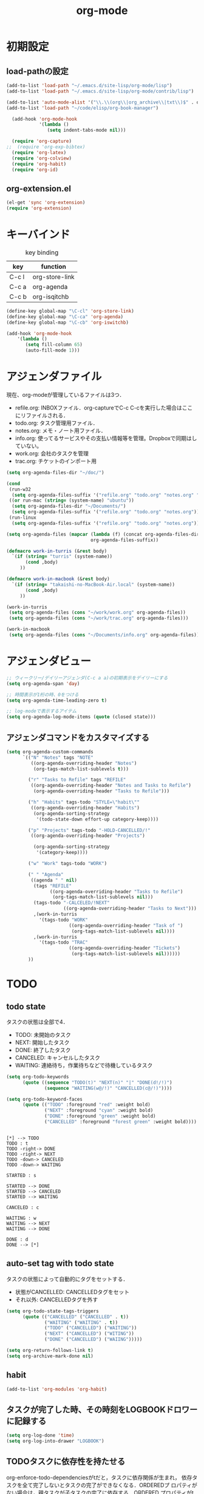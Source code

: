 #+TITLE: org-mode
#+AUTHOR: Ryo Takaishi
#+LINK_HOME: http://repl.info/
#+LINK_UP: http://repl.info/emacs/config/
#+OPTIONS: toc:nil author:nil creator:nil
#+STARTUP: overview

* 初期設定
 :PROPERTIES:
 :MTIME: 1323692477
 :MTIME-1: <2011-12-12 月 21:21:17>
 :END:
** load-pathの設定
 :PROPERTIES:
 :Modified: 1323683081
 :Modified-1: <2011-12-12 月 18:44:41>
 :MTIME: 1324372118
 :MTIME-1: <2011-12-20 火 18:08:38>
 :END:
 #+BEGIN_SRC emacs-lisp
   (add-to-list 'load-path "~/.emacs.d/site-lisp/org-mode/lisp")
   (add-to-list 'load-path "~/.emacs.d/site-lisp/org-mode/contrib/lisp")

   (add-to-list 'auto-mode-alist '("\\.\\(org\\|org_archive\\|txt\\)$" . org-mode))
   (add-to-list 'load-path "~/code/elisp/org-book-manager")

     (add-hook 'org-mode-hook
               '(lambda ()
                  (setq indent-tabs-mode nil)))

     (require 'org-capture)
   ;;  (require 'org-exp-bibtex)
     (require 'org-latex)
     (require 'org-colview)
     (require 'org-habit)
     (require 'org-id)
 #+END_SRC

** org-extension.el

#+BEGIN_SRC emacs-lisp
  (el-get 'sync 'org-extension)
  (require 'org-extension)
#+END_SRC

* キーバインド
 :PROPERTIES:
 :MTIME: 1324283605
 :MTIME-1: <2011-12-19 月 17:33:25>
 :END:

 #+CAPTION: key binding
 #+ATTR_HTML:
 | key   | function       |
 |-------+----------------|
 | C-c l | org-store-link |
 | C-c a | org-agenda     |
 | C-c b | org-isqitchb   |


 #+BEGIN_SRC emacs-lisp
 (define-key global-map "\C-cl" 'org-store-link)
 (define-key global-map "\C-ca" 'org-agenda)
 (define-key global-map "\C-cb" 'org-iswitchb)

 (add-hook 'org-mode-hook
     '(lambda ()
        (setq fill-column 65)
        (auto-fill-mode 1)))
 #+END_SRC
* アジェンダファイル

 現在、org-modeが管理しているファイルは3つ．

 - refile.org: INBOXファイル．org-captureでC-c C-cを実行した場合はここにリファイルされる．
 - todo.org: タスク管理用ファイル．
 - notes.org: メモ・ノート用ファイル．
 - info.org: 使ってるサービスやその支払い情報等を管理。Dropboxで同期はしていない。
 - work.org: 会社のタスクを管理
 - trac.org: チケットのインポート用

 #+BEGIN_SRC emacs-lisp
   (setq org-agenda-files-dir "~/doc/")

   (cond
    (run-w32
     (setq org-agenda-files-suffix '("refile.org" "todo.org" "notes.org" "work.org")))
    ((or run-mac (string= (system-name) "ubuntu"))
     (setq org-agenda-files-dir "~/Documents/")
     (setq org-agenda-files-suffix '("refile.org" "todo.org" "notes.org")))
    (run-linux
     (setq org-agenda-files-suffix '("refile.org" "todo.org" "notes.org"))))

   (setq org-agenda-files (mapcar (lambda (f) (concat org-agenda-files-dir f))
                                  org-agenda-files-suffix))

   (defmacro work-in-turris (&rest body)
     `(if (string= "turris" (system-name))
          (cond ,body)
        ))

   (defmacro work-in-macbook (&rest body)
     `(if (string= "takaishi-no-MacBook-Air.local" (system-name))
          (cond ,body)
        ))

   (work-in-turris
    (setq org-agenda-files (cons "~/work/work.org" org-agenda-files))
    (setq org-agenda-files (cons "~/work/trac.org" org-agenda-files)))

   (work-in-macbook
    (setq org-agenda-files (cons "~/Documents/info.org" org-agenda-files)))
 #+END_SRC
* アジェンダビュー

 #+BEGIN_SRC emacs-lisp
   ;; ウィークリー/デイリーアジェンダ(C-c a a)の初期表示をデイリーにする
   (setq org-agenda-span 'day)

   ;; 時間表示が1桁の時、0をつける
   (setq org-agenda-time-leading-zero t)

   ;; log-modeで表示するアイテム
   (setq org-agenda-log-mode-items (quote (closed state)))
 #+END_SRC
** アジェンダコマンドをカスタマイズする
 #+BEGIN_SRC emacs-lisp
   (setq org-agenda-custom-commands
         `(("N" "Notes" tags "NOTE"
            ((org-agenda-overriding-header "Notes")
             (org-tags-match-list-sublevels t)))

           ("r" "Tasks to Refile" tags "REFILE"
            ((org-agenda-overriding-header "Notes and Tasks to Refile")
             (org-agenda-overriding-header "Tasks to Refile")))

           ("h" "Habits" tags-todo "STYLE=\"habit\""
            ((org-agenda-overriding-header "Habits")
             (org-agenda-sorting-strategy
              '(todo-state-down effort-up category-keep))))

           ("p" "Projects" tags-todo "-HOLD-CANCELLED/!"
            ((org-agenda-overriding-header "Projects")

             (org-agenda-sorting-strategy
              '(category-keep))))

           ("w" "Work" tags-todo "WORK")

           (" " "Agenda"
            ((agenda " " nil)
             (tags "REFILE"
                   ((org-agenda-overriding-header "Tasks to Refile")
                    (org-tags-match-list-sublevels nil)))
             (tags-todo "-CALCELED/!NEXT"
                        ((org-agenda-overriding-header "Tasks to Next")))
             ,(work-in-turris
               '(tags-todo "WORK"
                          ((org-agenda-overriding-header "Task of ")
                           (org-tags-match-list-sublevels nil))))
             ,(work-in-turris
               '(tags-todo "TRAC"
                          ((org-agenda-overriding-header "Tickets")
                           (org-tags-match-list-sublevels nil))))))
           ))

 #+END_SRC

* TODO
** todo state
 :PROPERTIES:
 :MTIME: 1325088978
 :MTIME-1: <2011-12-29 木 01:16:18>
 :END:

 タスクの状態は全部で4．

 - TODO: 未開始のタスク
 - NEXT: 開始したタスク
 - DONE: 終了したタスク
 - CANCELED: キャンセルしたタスク
 - WAITING: 連絡待ち，作業待ちなどで待機しているタスク 

 #+BEGIN_SRC emacs-lisp
   (setq org-todo-keywords
         (quote ((sequence "TODO(t)" "NEXT(n)" "|" "DONE(d!/!)")
                 (sequence "WAITING(w@/!)" "CANCELLED(c@/!)"))))

   (setq org-todo-keyword-faces 
         (quote (("TODO" :foreground "red" :weight bold)
                 ("NEXT" :foreground "cyan" :weight bold)
                 ("DONE" :foreground "green" :weight bold)
                 ("CANCELLED" :foreground "forest green" :weight bold))))
 #+END_SRC

 #+BEGIN_SRC plantuml :file transition-todo-state.png

 [*] --> TODO
 TODO : t
 TODO -right-> DONE
 TODO -right-> NEXT
 TODO -down-> CANCELED
 TODO -down-> WAITING

 STARTED : s

 STARTED --> DONE
 STARTED --> CANCELED
 STARTED --> WAITING

 CANCELED : c

 WAITING : w
 WAITING --> NEXT
 WAITING --> DONE

 DONE : d
 DONE --> [*]
 #+END_SRC

 #+results:
 [[file:transition-todo-state.png]]
 #+CAPTION: Transition TODO state
 #+ATTR_HTML: alt="transition-todo-state image" title="Action!" align="right"

** auto-set tag with todo state
 :PROPERTIES:
 :Modified: 1323682342
 :Modified-1: <2011-12-12 月 18:32:22>
 :MTIME: 1325088905
 :MTIME-1: <2011-12-29 木 01:15:05>
 :END:

 タスクの状態によって自動的にタグをセットする．

 - 状態がCANCELLED: CANCELLEDタグをセット
 - それ以外: CANCELLEDタグを外す

 #+BEGIN_SRC emacs-lisp
   (setq org-todo-state-tags-triggers
         (quote (("CANCELLED" ("CANCELLED" . t))
                 ("WAITING" ("WAITING" . t))
                 ("TODO" ("CANCELLED") ("WAITING"))
                 ("NEXT" ("CANCELLED") ("WITING"))
                 ("DONE" ("CANCELLED") ("WAIING")))))

 #+END_SRC

 #+BEGIN_SRC emacs-lisp
   (setq org-return-follows-link t)
   (setq org-archive-mark-done nil)
 #+END_SRC
** habit
 :PROPERTIES:
 :MTIME: 1324260809
 :MTIME-1: <2011-12-19 月 11:13:29>
 :END:
#+BEGIN_SRC emacs-lisp
   (add-to-list 'org-modules 'org-habit)
#+END_SRC
** タスクが完了した時、その時刻をLOGBOOKドロワーに記録する

#+BEGIN_SRC emacs-lisp
   (setq org-log-done 'time)
   (setq org-log-into-drawer "LOGBOOK")
#+END_SRC

** TODOタスクに依存性を持たせる
 :PROPERTIES:
 :MTIME: 1324266386
 :MTIME-1: <2011-12-19 月 12:46:26>
 :END:

 org-enforce-todo-dependenciesがtだと，タスクに依存関係が生まれ，
 依存タスクを全て完了しないとタスクの完了ができなくなる．ORDEREDプ
 ロパティがない場合は，親タスクが子タスクの完了に依存する．ORDERED
 プロパティがtの場合は，子タスク間にも依存関係が生じ，上にあるタス
 クに依存する．ORDEREDプロパティをセットするには，"C-c C-x o"を使
 う．

 #+BEGIN_SRC org
   ,* TODO 親タスク(子タスクを全て完了しないと完了できない)
   ,** TODO 子タスクA
   ,** TODO 子タスクB
   
   ,* TODO 親タスク(子タスクを全て完了しないと完了できない)
   ,  :PROPERTIES:
   ,  :ORDERED:  t
   ,  :END:
   ,** TODO A
   ,** TODO B(タスクAが完了しないと完了できない)
   ,** TODO C(タスクAとタスクBが完了しないと完了できない)
 #+END_SRC

 #+BEGIN_SRC emacs-lisp
   (setq org-enforce-todo-dependencies t)
 #+END_SRC
* 時間計測
** 雑多な設定

 #+BEGIN_SRC emacs-lisp
   ;; Emacsが再起動した時に測定中タスクの測定を再開する
   (org-clock-persistence-insinuate)

   ;: 時間測定の履歴数
   (setq org-clock-history-length 36)

   ;; ドロワーを分割する
   (setq org-drawer (quote ("PROPERTIES" "LOGBOK")))

   ;; Emacsが再起動したときにタスクの時間計測を再開する
   (setq org-clock-persist 'history)

   ;; タスクが完了した時に時間測定も停止する
   (setq org-clock-out-when-done t)

   ;; Emacsが終了する時に測定中の計測と全ての測定履歴を保存する
   (setq org-clock-persist t)

   ;; セレクションメニューから状態の変更を行えるようにする
   (setq org-use-fast-todo-selection t)

   (setq org-clock-in-resume t)

   (setq org-clock-auto-clock-resolution (quote when-no-clock-is-running))

   ;; 測定した時間が0の場合消去する
   (setq org-clock-out-remove-zero-time-clocks t)

   ;;アジェンダのclockreport用パラメータ
   (setq org-agenda-clockreport-parameter-plist
         '(:maxlevel 5 :block t :tstart t :tend t :emphasize t :link t :narrow 80 :indent t :formula nil :timestamp t :level 5 :tcolumns nil :formatter nil))

   ;; カラムビューで表示する項目
   (setq org-columns-default-format "%80ITEM(Task) %10Effort(Effort){:} %10CLOCKSUM")
 #+END_SRC
** タスクの時間計測を開始した時に，自動的にタスクの状態をSTARTEDに変更する
 :PROPERTIES:
 :Modified: 1323682891
 :Modified-1: <2011-12-12 月 18:41:31>
 :MTIME: 1324266402
 :MTIME-1: <2011-12-19 月 12:46:42>
 :END:

 #+BEGIN_SRC emacs-lisp
   (setq org-clock-in-switch-to-state 'org-clock-in-to-started)

   (defun org-clock-in-to-started (state)
     (if (or (string= state "TODO")
             (string= state "WAITING"))
         "NEXT"))
 #+END_SRC

 #+RESULTS:
 : org-clock-in-to-started

** 時間の測定を始める

 C-c C-x C-iもしくはI(Agenda内のみ)

** 仕事の開始時刻と終了時刻を記録する

 #+BEGIN_SRC emacs-lisp

   (setq bh/keep-clock-running nil)

   (defun bh/clock-in-to-next (kw)
     "Switch a task from TODO to NEXT when clocking in.
   Skips capture tasks, projects, and subprojects.
   Switch projects and subprojects from NEXT back to TODO"
     (when (not (and (boundp 'org-capture-mode) org-capture-mode))
       (cond
        ((and (member (org-get-todo-state) (list "TODO"))
              (bh/is-task-p))
         "NEXT")
        ((and (member (org-get-todo-state) (list "NEXT"))
              (bh/is-project-p))
         "TODO"))))

   (defun bh/find-project-task ()
     "Move point to the parent (project) task if any"
     (save-restriction
       (widen)
       (let ((parent-task (save-excursion (org-back-to-heading 'invisible-ok) (point))))
         (while (org-up-heading-safe)
           (when (member (nth 2 (org-heading-components)) org-todo-keywords-1)
             (setq parent-task (point))))
         (goto-char parent-task)
         parent-task)))

   (defun bh/punch-in (arg)
     "Start continuous clocking and set the default task to the
   selected task.  If no task is selected set the Organization task
   as the default task."
     (interactive "p")
     (setq bh/keep-clock-running t)
     (ad-deactivate-regexp "is-set-effort-before-clock-in")
     (remove-hook 'org-clock-in-hook 'org-pomodoro-start)
     (if (equal major-mode 'org-agenda-mode)
         ;;
         ;; We're in the agenda
         ;;
         (let* ((marker (org-get-at-bol 'org-hd-marker))
                (tags (org-with-point-at marker (org-get-tags-at))))
           (if (and (eq arg 4) tags)
               (org-agenda-clock-in '(16))
             (bh/clock-in-organization-task-as-default)))
       ;;
       ;; We are not in the agenda
       ;;
       (save-restriction
         (widen)
         ; Find the tags on the current task
         (if (and (equal major-mode 'org-mode) (not (org-before-first-heading-p)) (eq arg 4))
             (org-clock-in '(16))
           (bh/clock-in-organization-task-as-default))))
     (ad-activate-regexp "is-set-effort-before-clock-in")
     (add-hook 'org-clock-in-hook 'org-pomodoro-start))

   (defun bh/punch-out ()
     (interactive)
     (setq bh/keep-clock-running nil)
     (when (org-clock-is-active)
       (org-clock-out))
     (org-agenda-remove-restriction-lock))

   (defun bh/clock-in-default-task ()
     (save-excursion
       (org-with-point-at org-clock-default-task
         (ad-deactivate-regexp "is-set-effort-before-clock-in")
         (remove-hook 'org-clock-in-hook 'org-pomodoro-start)
         (org-clock-in)
         (ad-activate-regexp "is-set-effort-before-clock-in")
         (add-hook 'org-clock-in-hook 'org-pomodoro-start))))

   (defun bh/clock-in-parent-task ()
     "Move point to the parent (project) task if any and clock in"
     (let ((parent-task))
       (save-excursion
         (save-restriction
           (widen)
           (while (and (not parent-task) (org-up-heading-safe))
             (when (member (nth 2 (org-heading-components)) org-todo-keywords-1)
               (setq parent-task (point))))
           (if parent-task
               (org-with-point-at parent-task
                 (org-clock-in))
             (when bh/keep-clock-running
               (bh/clock-in-default-task)))))))

   (work-in-turris
    (defvar bh/organization-task-id "6682f0b0-d6a6-43f2-82de-323a2e53fe93"))

   (defun bh/clock-in-organization-task-as-default ()
     (interactive)
     (org-with-point-at (org-id-find bh/organization-task-id 'marker)
       (ad-deactivate-regexp "is-set-effort-before-clock-in")
       (remove-hook 'org-clock-in-hook 'org-pomodoro-start)
       (org-clock-in '(16))
       (ad-activate-regexp "is-set-effort-before-clock-in")
       (add-hook 'org-clock-in-hook 'org-pomodoro-start)))

   (defun bh/clock-out-maybe ()
     (when (and bh/keep-clock-running
                (not org-clock-clocking-in)
                (marker-buffer org-clock-default-task)
                (not org-clock-resolving-clocks-due-to-idleness))
       (bh/clock-in-parent-task)))

   (add-hook 'org-clock-out-hook 'bh/clock-out-maybe 'append)

 #+END_SRC

** 時間計測を開始する前に必ず見積りを行う


 #+BEGIN_SRC emacs-lisp
   ;; (defadvice org-clock-in (before is-set-effort-before-clock-in)
   ;;   (let ((effort (org-entry-get (point) "Effort")))
   ;;     (unless effort
   ;;       (error "[Error: Is not set a effort!]"))))

   ;; (ad-activate-regexp "is-set-effort-before-clock-in")

 #+END_SRC

* org-capture
 :PROPERTIES:
 :Modified: 1323683465
 :Modified-1: <2011-12-12 月 18:51:05>
 :END:

 #+BEGIN_SRC emacs-lisp
   (define-key global-map "\C-cc" 'org-capture)
   
   (setq org-completion-use-helm nil)
   
   (setq org-refile-path
         (if (or run-mac (string= (system-name) "ubuntu"))
             "~/Documents/refile.org"
             "~/doc/refile.org"))
   
   (defun get-category-from-description (desc)
     (if (string-match "#\\([0-9]+\\) .*" desc)
          (match-string 1 desc)))
   
   (setq org-capture-templates
         `(("t" "todo" entry (file org-refile-path "")
            "* TODO %?\n%U\n%a\n  %i" :clock-in t :clock-resume t)
           ("p" "Phone call" entry (file "~/doc/refile.org")
            "* PHONE %? :PHONE:\n%U" :clock-in t :clock-resume t)
           ("n" "note" entry (file org-refile-path  "")
            "* %? :NOTE:\n  %u" :clock-in t :clock-resume t)
           ("j" "journal" entry (file+datetree "~/doc/diary.org")
            "* %?\n%U\n  %i" :clock-in t :clock-resume t)
           ("h" "Habit" entry (file "~/doc/refile.org")
            "* NEXT %?\n%a\nSCHEDULED: %t .+d/3d\n:PROPERTIES:\n:STYLE: habit\n:REPEAT_TO_STATE: NEXT\n:END:\n")
           ;;("b" "Bookmark" entry (file+headline "~/trac.org" "Bugs of Trac")
           ("b" "Bookmark" entry (file+headline "~/work/trac.org" (let ((milestone (plist-get (plist-get org-store-link-plist :query) :milestone)))
                                                                    (if (string= milestone "")
                                                                        "その他"
                                                                      milestone)))
            "* TODO %:description
   :PROPERTIES:
   :ID: %(plist-get (plist-get org-store-link-plist :query) :ticket-id)
   :CUSTOMER: %(plist-get (plist-get org-store-link-plist :query) :customer)
   :URL: %:link
   :END:
   
   
   " :immediate-finish t)
   
           ("d" "daily report" entry (file+datetree "~/work/daily-report.org")
            "* %?")
   
           ("w" "weekly report" entry (file+datetree "~/work/weekly-report.org")
            "* %?")
   
           ))
   
   (defun in-turris ()
     (string= "turris" (system-name)))
   
   (setq org-capture-templates-contexts
         '(("d" (in-turris))
           ("w" (in-turris))))
 #+END_SRC

 #+RESULTS:
 | key |               |       |                                         |                                                                                                   |           |   |               |   | context      |
 |-----+---------------+-------+-----------------------------------------+---------------------------------------------------------------------------------------------------+-----------+---+---------------+---+--------------|
 | t   | todo          | entry | (file ~/doc/refile.org )                | * TODO %?\n%U\n%a\n  %i                                                                           |           |   |               |   |              |
 | n   | note          | entry | (file ~/doc/refile.org )                | * %? :NOTE:\n  %u                                                                                 | :clock-in | t | :clock-resume | t |              |
 | j   | journal       | entry | (file+datetree ~/doc/diary.org)         | * %?\n%U\n  %i                                                                                    | :clock-in | t | :clock-resume | t |              |
 | h   | Habit         | entry | (file ~/doc/refile.org)                 | * NEXT %?\n%a\nSCHEDULED: %t .+d/3d\n:PROPERTIES:\n:STYLE: habit\n:REPEAT_TO_STATE: NEXT\n:END:\n |           |   |               |   |              |
 |-----+---------------+-------+-----------------------------------------+---------------------------------------------------------------------------------------------------+-----------+---+---------------+---+--------------|
 | d   | daily report  | entry | (file+datetree ~/doc/daily-report.org)  |                                                                                                   |           |   |               |   | アリエル社内 |
 | w   | weekly report | entry | (file+datetree ~/doc/weekly-report.org) |                                                                                                   |           |   |               |   | アリエル社内 |
 |-----+---------------+-------+-----------------------------------------+---------------------------------------------------------------------------------------------------+-----------+---+---------------+---+--------------|

 #+BEGIN_SRC
  javascript:location.href='org-protocol://capture://b/'+encodeURIComponent(location.href)+'/'+encodeURIComponent(document.title)+'/'+encodeURIComponent(document.evaluate('descendant::a[@class="milestone"]',%20document,%20null,%20XPathResult.ORDERED_NODE_SNAPSHOT_TYPE,%20null).snapshotItem(0).innerHTML)
#+END_SRC

** 
:PROPERTIES:
:Modified: 1323683199
:Modified-1: <2011-12-12 月 18:46:39>
:END:
#+BEGIN_SRC emacs-lisp
  (add-to-list 'org-modules 'org-timer)
  
  (setq org-timer-default-timer 25)
  
  (setq org-startup-indented t)
  
  ;; (add-to-list 'load-path "~/code/elisp/org-simple-presentation/")
  ;; (require 'org-simple-presentation-mode)
  
  #+END_SRC

#+BEGIN_SRC emacs-lisp  
  ;; (add-to-list 'load-path "~/.emacs.d/site-lisp/emacs-calfw")
  ;; (require 'calfw)
  ;; (require 'calfw-org)
#+END_SRC

#+BEGIN_SRC emacs-lisp
  (add-to-list 'load-path "~/Dropbox/code/elisp/org-book")
  (require 'org-book)
  (setq *org-book-file* "~/Dropbox/doc/book.org")
  (setq *org-book-amazon.rb-directory* "~/Dropbox/code/elisp/org-book")
#+END_SRC

* refile
:PROPERTIES:
:Modified: 1323682976
:Modified-1: <2011-12-12 月 18:42:56>
:END:

  #+BEGIN_SRC emacs-lisp
    (setq org-refile-targets (quote ((nil :maxlevel . 3)
                                     (org-agenda-files :maxlevel . 3))))
    
    
    (setq org-outline-path-complete-in-steps nil)
    
    (setq org-refile-allow-creating-parent-nodes (quote confirm))
  #+END_SRC

** リファイルのターゲットをパス形式で選択する

- nilでなければパスのようなリファイルターゲットを提供する．
- fileならファイル名からターゲットとして選択できる

#+BEGIN_SRC emacs-lisp
  (setq org-refile-use-outline-path 'file)
#+END_SRC
  
* export
:PROPERTIES:
:Modified: 1323683375
:Modified-1: <2011-12-12 月 18:49:35>
:END:
** 初期化
#+BEGIN_SRC emacs-lisp
  (setq  org-export-latex-classes '())
#+END_SRC

** ゼミ報告書
#+BEGIN_SRC emacs-lisp
  (add-to-list 'org-export-latex-classes
               ;; ゼミの報告書用
               '("seminar" "
  \\documentclass[11pt]{jsarticle}
  \\usepackage{seminar}
  \\usepackage[utf8]{inputenc}
  \\usepackage[T1]{fontenc}
  \\usepackage{fixltx2e}
  \\usepackage[dvipdfmx]{graphicx}
  \\usepackage{longtable}
  \\usepackage{float}
  \\usepackage{wrapfig}
  \\usepackage{soul}
  \\usepackage{t1enc}
  \\usepackage{textcomp}
  \\usepackage{marvosym}
  \\usepackage{wasysym}
  \\usepackage{latexsym}
  \\usepackage{amssymb}
  \\usepackage{hyperref}
  \\usepackage{ascmac}
  "
                  ("\\section{%s}" . "\\section*{%s}")
                  ("\\subsection{%s}" . "\\subsection*{%s}")
                  ("\\subsubsection{%s}" . "\\subsubsection*{%s}")))
#+END_SRC
** レジュメ
:PROPERTIES:
:Modified: 1323682296
:Modified-1: <2011-12-12 月 18:31:36>
:END:
#+BEGIN_SRC emacs-lisp
  (add-to-list 'org-export-latex-classes
               '("resume"
                 "
  \\documentclass[a4paper, 10pt, twocolumn]{jarticle}
  \\usepackage{rise}
  \\usepackage{hyperref}
  \\usepackage{fancyheadings}
  \\usepackage[dvipdfmx]{graphicx}
  \\usepackage{amsmath}
  \\setlength{\\textheight}{47\\baselineskip}
  \\addtolength{\\textheight}{\\topskip}
  \\setlength{\\voffset}{-0.5in}
  \\setlength{\\headsep}{0.3in}
  "
                 ("\\section{%s}" . "\\section*{%s}")
                 ("\\subsection{%s}" . "\\subsection*{%s}")
                 ("\\subsubsection{%s}" . "\\subsubsection*{%s}")
                 ("\\paragraph{%s}" . "\\paragraph*{%s}")
                 ("\\subparagraph{%s}" . "\\subparagraph*{%s}")))
    
#+END_SRC

** スライド
#+BEGIN_SRC emacs-lisp
  (add-to-list 'org-export-latex-classes
    '("beamer"
  "
  \\documentclass[12pt]{beamer}
  \\usetheme{Pittsburgh}
  \\setbeamersize{text margin left=10pt,text margin right=10pt}
  "
  org-beamer-sectioning
  ))
  
  
  (add-to-list 'org-export-latex-classes
    '("slide2"
      "\\documentclass[17pt,compress,dvipdfm]{beamer}"
      org-beamer-sectioning
  ))
  
  
#+END_SRC
** 修論

#+BEGIN_SRC emacs-lisp
  (setq org-export-latex-classes
        (cons
         '("thesis" "
  \\documentclass{risepaper}
  \\修論
  \\usepackage{epsbox}
   \\usepackage{makeidx}
  \\usepackage[dvipdfmx]{graphicx}
  \\usepackage[utf8]{inputenc}
  \\usepackage[T1]{fontenc}
  \\usepackage{hyperref}
  \\usepackage{multirow}
  \\usepackage{amsmath}
  \\usepackage{listings, jlisting}
  \\renewcommand{\\lstlistingname}{リスト}
  \\lstset{language=bash,
    basicstyle=\\ttfamily\\tiny,
    commentstyle=\\textit,
    classoffset=1,
    keywordstyle=\\bfseries,
    frame=tRBl,
    framesep=5pt,
    showstringspaces=false,
    tabsize=2
  }
  \\makeindex
  "
           ("\\chapter{%s}" . "\\chapter*{%s}")
           ("\\section{%s}" . "\\section*{%s}")
           ("\\subsection{%s}" . "\\subsection*{%s}"))
         org-export-latex-classes))
#+END_SRC
** その他文書
:PROPERTIES:
:Modified: 1323682263
:Modified-1: <2011-12-12 月 18:31:03>
:END:
#+BEGIN_SRC emacs-lisp
  (add-to-list 'org-export-latex-classes
               '("jsarticle" "
  \\documentclass[a4paper]{jsarticle}
  \\usepackage[utf8]{inputenc}
  \\usepackage[T1]{fontenc}
  \\usepackage[dvipdfmx]{graphicx}
  \\usepackage{longtable}
  \\usepackage{hyperref}
  "
                  ("\\section{%s}" . "\\section*{%s}")
                  ("\\subsection{%s}" . "\\subsection*{%s}")
                   ("\\subsubsection{%s}" . "\\subsubsection*{%s}")))
  
#+END_SRC

* publish
** config
#+BEGIN_SRC emacs-lisp
  (setq org-export-default-language "en"
        org-export-html-extension "html"
        org-export-with-timestamps nil
        org-export-with-section-numbers nil
        org-export-with-tags 'not-in-toc
        org-export-skip-text-before-1st-heading nil
        org-export-with-sub-superscripts '{}
        org-export-with-LaTeX-fragments t
        org-export-with-archived-trees nil
        org-export-highlight-first-table-line t
        org-export-latex-listings-w-names nil
        org-export-html-style-include-default nil
        org-export-htmlize-output-type 'css
        org-startup-folded nil
        org-publish-list-skipped-files t
        org-publish-use-timestamps-flag t
        org-export-babel-evaluate nil
        org-confirm-babel-evaluate nil)
#+END_SRC
** repl.info
:PROPERTIES:
:MTIME: 1324453922
:MTIME-1: <2011-12-21 水 16:52:02>
:END:
#+BEGIN_SRC emacs-lisp
  (setq org-publish-project-alist nil)
  (add-to-list 'org-publish-project-alist
               '("anor.in-doc"
                 :base-directory "~/Dropbox/org/private/www/anor.in/"
                 :base-extension "org"
                 :publishing-directory "/ssh:rtak@repl.info:/var/www/anor.in/"
                 :recursive t
                 :publishing-function org-publish-org-to-html
                 :headline-levels 4
                 :auto-preamble t
                 :auto-index t
                 :index-filename "sitemap.org"
                 :index-title "Sitemap"
                 :auto-sitemap t
                 :section-numbers nil
                 :table-of-contents nil
                 :plain-source t
                 :htmlized-source t
                 :makeindex t
                 :style-include-default nil
                 :style "<link rel=\"stylesheet\" type=\"text/css\" href=\"/style/style.css\">\n<link rel=\"stylesheet\" type=\"text/css\" href=\"/style/source.css\">"
                 :fb-button t
                 :google-analytics-tracking-code "UA-27642412-1"
                 ))
  (add-to-list 'org-publish-project-alist
               '("anor.in-extra"
                 :base-directory "~/Dropbox/org/private/www/anor.in/"
                 :publishing-directory "/ssh:rtak@repl.info:/var/www/anor.in/"
                 :base-extension "css\\|pdf\\|png\\|jpg\\|gif\\|txt\\|js\\|scm"
                 :publishing-function org-publish-attachment
                 :recursive t))
  (add-to-list 'org-publish-project-alist
               '("anor.in"
                 :components ("anor.in-doc" "anor.in-extra")))
#+END_SRC
** local.repl.info
:PROPERTIES:
:MTIME: 1324453922
:MTIME-1: <2011-12-21 水 16:52:02>
:END:
#+BEGIN_SRC emacs-lisp
  (setq org-publish-project-alist nil)
  (add-to-list 'org-publish-project-alist
               '("local.anor.in-doc"
                 :base-directory "~/Dropbox/org/private/www/anor.in/"
                 :base-extension "org"
                 :publishing-directory "/var/www/repl.info/"
                 :recursive t
                 :publishing-function org-publish-org-to-html
                 :headline-levels 4
                 :auto-preamble t
                 :auto-index t
                 :index-filename "sitemap.org"
                 :index-title "Sitemap"
                 :auto-sitemap t
                 :section-numbers nil
                 :table-of-contents nil
                 :plain-source t
                 :htmlized-source t
                 :makeindex t
                 :style-include-default nil
                 :style "<link rel=\"stylesheet\" type=\"text/css\" href=\"/style/style.css\">\n<link rel=\"stylesheet\" type=\"text/css\" href=\"/style/source.css\">"
                 :fb-button t
                 :google-analytics-tracking-code "UA-27642412-1"
                 ))
  (add-to-list 'org-publish-project-alist
               '("local.anor.in-extra"
                 :base-directory "~/Dropbox/org/private/www/anor.in/"
                 :publishing-directory "/var/www/repl.info/"
                 :base-extension "css\\|pdf\\|png\\|jpg\\|gif\\|txt\\|js\\|scm"
                 :publishing-function org-publish-attachment
                 :recursive t))
  (add-to-list 'org-publish-project-alist
               '("local.anor.in"
                 :components ("local.anor.in-doc" "local.anor.in-extra")))
#+END_SRC
** blog.repl.info
:PROPERTIES:
:MTIME: 1324257203
:MTIME-1: <2011-12-19 月 10:13:23>
:END:
#+BEGIN_SRC emacs-lisp
  (add-to-list 'org-publish-project-alist
               '("my-blog"
                  :base-directory "~/blog.repl.info/source/drafts"
                  :recursive t
                  :base-extension "org"
                  :publishing-directory "~/blog.repl.info/source/_posts"
                  :blog-publishing-directory "~/blog.repl.info/source/_posts"
                  :site-root "http://blog.repl.info/"
                  :jekyll-sanitize-permalinks t
                  :publishing-function org-publish-org-to-html
                  :section-numbers nil
                  :headline-levels 4
                  :table-of-contents t
                  :auto-index nil
                  :auto-preamble nil
                  :body-only t
                  :auto-postamble nil))
  
#+END_SRC
** orgmode.jp
:PROPERTIES:
:MTIME: 1324257493
:MTIME-1: <2011-12-19 月 10:18:13>
:END:
#+BEGIN_SRC emacs-lisp
  (add-to-list 'org-publish-project-alist
               '("orgmode.jp-doc"
                 :base-directory "~/Dropbox/org/private/www/orgmode.jp/"
                 :base-extension "org"
                 :publishing-directory "/ssh:rtakaishi@orgmode.jp:/var/www/orgmode.jp/"
                 :recursive t
                 :publishing-function org-publish-org-to-html
                 :headline-levels 4
                 :auto-preamble t
                 :auto-index t
                 :index-filename "sitemap.org"
                 :index-title "Sitemap"
                 :auto-sitemap t
                 :section-numbers nil
                 :table-of-contents nil
                 :plain-source t
                 :htmlized-source t
                 :makeindex t
                 :style "<link rel=\"stylesheet\" title=\"Standard\" href=\"/style\/style.css\" type=\"text/css\" />"
                 ))
  
  (add-to-list 'org-publish-project-alist
               '("orgmode.jp-extra"
                 :base-directory "~/Dropbox/org/private/www/orgmode.jp/"
                 :publishing-directory "/ssh:rtakaishi@orgmode.jp:/var/www/orgmode.jp/"
                 :base-extension "css\\|pdf\\|png\\|jpg\\|gif\\|txt\\|js\\|scm\\|texi\\|html"
                 :publishing-function org-publish-attachment
                 :recursive t))
  
  (add-to-list 'org-publish-project-alist
               '("orgmode.jp"
                 :components ("orgmode.jp-doc" "orgmode.jp-extra")))
  
#+END_SRC
* Babel
:PROPERTIES:
:Modified: 1323682214
:Modified-1: <2011-12-12 月 18:30:14>
:MTIME: 1323683959
:MTIME-1: <2011-12-12 月 18:59:19>
:END:
#+BEGIN_SRC emacs-lisp
  ;; (load "~/code/elisp/ob-blockdiag.el")
  ;;   (org-babel-do-load-languages
  ;;    'org-babel-load-languages
  ;;    '(;; other Babel languages
  ;;      (plantuml . t)
  ;;      (dot . t)
  ;;      (ruby . t)
  ;;      (blockdiag . t)))
    
  ;;   (setq org-plantuml-jar-path
  ;;         (expand-file-name "~/bin/plantuml.jar"))
  ;;   (setq plantuml-jar-path (expand-file-name "~/bin/plantuml.jar"))
    
    
    (require 'ob-dot)
#+END_SRC

** auto-save-buffersが有効だと衝突する問題を回避する
:PROPERTIES:
:Modified: 1323681947
:Modified-1: <2011-12-12 月 18:25:47>
:MTIME: 1324372118
:MTIME-1: <2011-12-20 火 18:08:38>
:END:

C-c ' (org-edit-speclal)でコードを別バッファに表示・編集できる．
その際元バッファでorg-save-buffersが有効になっていると編集中に以下のメッセージがミニバッファに表示されて操作に支障が生じる．

: (ファイル名) has changed since visited or saved.  Save anyway? (yes or no) 

これを解決するために，編集開始時にauto-save-buffersをオフにし，編集終了時にオンにすることにした．

#+BEGIN_SRC emacs-lisp
  ;; C-c ' でコードの編集をする際，auto-save-buffersが有効になっていると衝突を起こす
  ;; 編集時に無効にし，編集が終わると有効にする
  (defadvice org-edit-special (before turn-off-auto-save-buffers)
    "turn-off-auto-revert-mode with org-edit-special."
    (if auto-save-buffers-active-p
        (auto-save-buffers-toggle)))
  
  (defadvice org-edit-src-exit (after turn-on-auto-save-buffers)
    (unless auto-save-buffers-active-p
      (auto-save-buffers-toggle)))
  
  (ad-activate-regexp "turn-off-auto-save-buffers")
  (ad-activate-regexp "turn-on-auto-save-buffers")
#+END_SRC


* ヘッダの最終更新時刻を記録する
:PROPERTIES:
:Modified: 1323683300
:Modified-1: <2011-12-12 月 18:48:20>
:MTIME:    1363002076
:MTIME-1:  <2013-03-11 Mon 20:41:16>
:END:

global-highlight-changes-modeを使うと，バッファ内の更新した部分を
知ることができる．これを使って，各ヘッダのプロパティに最終更新時
刻を記録する．

#+BEGIN_SRC emacs-lisp
  (defun org-record-header-mtime ()
    "If mode-name is 'Org', update  modified heading's drawer :Modified:.
  This function is global-highlight-changes-mode. "
    (interactive)
    (when (and (stringp mode-name)
               (string= mode-name "Org") highlight-changes-mode)
      (save-excursion
        (goto-char (point-min))
        (while (integerp (highlight-changes-next-change))
          (org-touch-header)))
      (highlight-changes-remove-highlight (point-min) (point-max))))
  
  ;; This function ports by Sacha's org-toodledo.el.
  ;; URL: http://github.com/sachac/org-toodledo
  (defun org-touch-header ()
    "Update the current task."
    (interactive)
    (let ((time (current-time)))
      (org-entry-put (point) "MTIME" (format "%d" (float-time time)))
      (org-entry-put (point) "MTIME-1" (format-time-string "<%Y-%m-%d %a %H:%M:%S>" time))))
  
  (add-hook 'org-mode-hook '(lambda () (highlight-changes-mode t)))
  ;;(remove-hook 'org-mode-hook '(lambda () (global-highlight-changes-mode t)))
  (add-hook 'after-save-hook 'org-record-header-mtime)
  (add-hook 'after-save-hook '(lambda () (highlight-changes-remove-highlight (point-min) (point-max))))
  ;;(remove-hook 'after-save-hook '(highlight-changes-remove-highlight (point-min) (point-max)))
  ;;(remove-hook 'after-save-hook 'org-record-header-mtime)
#+END_SRC

* FacebookのLikeボタンを挿入
:PROPERTIES:
:MTIME: 1323701101
:MTIME-1: <2011-12-12 月 23:45:01>
:END:

Ported from [[https://github.com/aldrin/ajd/blob/master/dotfiles/elisp/ajd-org.el][dotfiles/elisp/ajd-org.el at master from aldrin/ajd -
GitHub]].
#+BEGIN_SRC emacs-lisp
  (defun org-publish-get-project-from-publish-filename (filename)
    (let* ((path filename)
           (prj org-publish-project-alist))
      (loop for p in prj
            when (and (string< (plist-get (cdr p) :publishing-directory) path)
                      (string= (plist-get (cdr p) :base-extension) "org"))
            return p)))
  
  (defun add-fb-stuff ()
      "Adds Facebook OpenGraph Plugins."
      (let* ((project (org-publish-get-project-from-publish-filename (buffer-file-name)))
             (project-plist (cdr project)))
        (when (plist-get project-plist :fb-button)
          (let ((url (concat "http://repl.info/"
                             (replace-regexp-in-string (plist-get project-plist :publishing-directory)
                                                       ""
                                                       (buffer-file-name)))))
            (goto-char (point-min))
            (search-forward "<body>")
            (insert (concat
                     "<div class=\"fb-like\" data-href=\""
                     url
                     "\" data-send=\"false\" data-layout=\"button_count\" data-width=\"30\" data-show-faces=\"true\" data-font=\"arial\"></div>"))
            (goto-char (point-min))
            (search-forward "<body>")
            (insert "<div id=\"fb-root\"></div>
    <script>(function(d, s, id) {
      var js, fjs = d.getElementsByTagName(s)[0];
      if (d.getElementById(id)) return;
      js = d.createElement(s); js.id = id;
      js.src = \"//connect.facebook.net/ja_JP/all.js#xfbml=1\";
      fjs.parentNode.insertBefore(js, fjs);
    }(document, 'script', 'facebook-jssdk'));</script>")
            (save-buffer)))))
    
  (add-hook 'org-publish-after-export-hook 'add-fb-stuff)
  
#+END_SRC

* Google analyticsのトラッキングコードを挿入
:PROPERTIES:
:MTIME: 1325219186
:MTIME-1: <2011-12-30 金 13:26:26>
:END:

Ported from [[https://github.com/aldrin/ajd/blob/master/dotfiles/elisp/ajd-org.el][dotfiles/elisp/ajd-org.el at master from aldrin/ajd -
GitHub]].
#+BEGIN_SRC emacs-lisp
  (setq add-google-analytics-suffix "']);
  _gaq.push(['_trackPageview']);
  
  (function() {
  var ga = document.createElement('script'); ga.type = 'text/javascript'; ga.async = true;
  ga.src = ('https:' == document.location.protocol ? 'https://ssl' : 'http://www') + '.google-analytics.com/ga.js';
  var s = document.getElementsByTagName('script')[0]; s.parentNode.insertBefore(ga, s);
  })();
  </script>
  <script type='text/javascript' src='https://apis.google.com/js/plusone.js'></script>
  ")
  
  (defun add-google-analytics ()
    "Adds Google Analytics Tracking code."
    (let* ((project-plist (cdr (org-publish-get-project-from-publish-filename (buffer-file-name))))
           (code (plist-get project-plist :google-analytics-tracking-code)))
      (when code
        (goto-char (point-min))
        (re-search-forward "</head>")
        (goto-char (match-beginning 0))
        (insert (concat "
  <script type='text/javascript'>
  var _gaq = _gaq || [];
  _gaq.push(['_setAccount', '" code add-google-analytics-suffix))
    (save-buffer))))
  
    (add-hook 'org-publish-after-export-hook 'add-google-analytics)
  
#+END_SRC

* Mobileorg

#+BEGIN_SRC emacs-lisp
    
  (setq org-mobile-directory "~/Dropbox/doc")
  (setq org-directory "~/Dropbox/doc")
  (setq org-mobile-inbox-for-pull "~/Dropbox/doc/from-mobile.org")
#+END_SRC
* o-blog

#+BEGIN_SRC emacs-lisp
;;  (add-to-list 'load-path "~/.emacs.d/el-get/o-blog")
;;  (require 'o-blog)
#+END_SRC
* The Pomodoro Technique

The Pomodoro Technique is a time management method.
It uses a timer to get down 25 minute called '1 pomodoro'.
Datail is [[http://www.pomodorotechnique.com/][The Pomodoro Technique®]].

#+BEGIN_SRC emacs-lisp
  (require 'org-timer)
  
  (setq org-timer-default-timer 25)
  
  (defun org-pomodoro-start ()
    (if (not org-timer-current-timer)
        (org-timer-set-timer '(16))))
  
  (defun org-pomodoro-stop ()
    (org-timer-cancel-timer))
  
  
  (add-hook 'org-clock-in-hook 'org-pomodoro-start)
  
  ;; When a task is complete within 25 minutes, it cancel org-timer together.
  (add-hook 'org-clock-out-hook 'org-pomodoro-stop)
#+END_SRC

* protocol

#+BEGIN_SRC emacs-lisp
  (require 'org-protocol)
#+END_SRC
* thunderlink

Thunderlinkという、MessageIDを指定してコマンドラインからメールを開くためのThunderbird用アドオンがある。
このアドオンを使って、org-modeからメールをMessageIDから開くための設定。

#+BEGIN_SRC emacs-lisp
  (org-add-link-type "thunderlink" 'org-thunderlink-open)
  (defun org-thunderlink-open (path &optional new-window)
    (let ((url (concat "thunderlink:" path)))
      (if (string-match "^thunderlink://" url)
          (progn
            (start-process (concat "thunderbird " url) nil "thunderbird-bin" "-thunderlink" url)
            t)
        nil)
      )
    )
#+END_SRC


* octopress

#+BEGIN_SRC emacs-lisp
  (org-add-link-type "octpress" 'org-octporess-open)
  (defun org-octporess-open (path &optional new-window)
    (let ((url (concat "[[" "../.." path "]]")))
      (org-open-link-from-string url)))
#+END_SRC
* その他

** コードブロック内のコードに色をつける

#+BEGIN_SRC emacs-lisp
  (setq org-src-fontify-natively t)
#+END_SRC

** Agendaの時間表記を時間単位に変更する

#+BEGIN_SRC emacs-lisp
  (setq org-time-clocksum-format '(:hours "%d" :require-hours t :minutes ":%02d" :require-minutes t))
#+END_SRC
